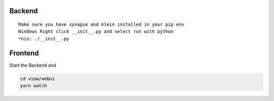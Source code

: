 Backend
=======
::

  Make sure you have synapse and klein installed in your pip env
  Windows Right click __init__.py and select run with python
  *nix: ./__init__.py

Frontend
========
Start the Backend and

.. code:: bash

  cd view/webui
  yarn watch
